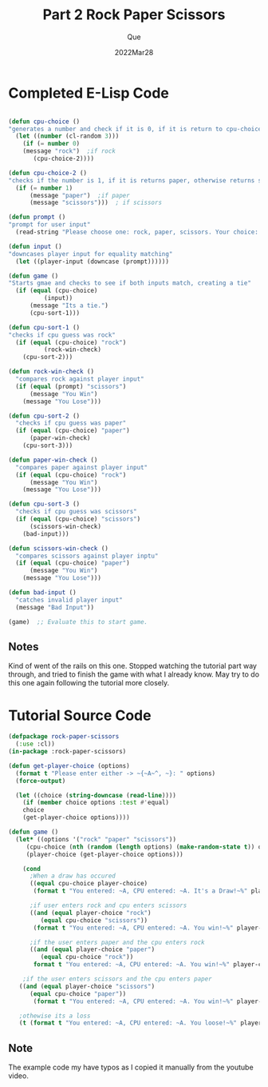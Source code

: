 #+Date: 2022Mar28
#+Author: Que 
#+Title: Part 2 Rock Paper Scissors

* Completed E-Lisp Code
#+begin_src emacs-lisp

(defun cpu-choice ()
"generates a number and check if it is 0, if it is return to cpu-choice-3 as rock"
  (let ((number (cl-random 3)))
    (if (= number 0)
	(message "rock")  ;if rock 
       (cpu-choice-2))))

(defun cpu-choice-2 ()
"checks if the number is 1, if it is returns paper, otherwise returns scissors"
  (if (= number 1)
      (message "paper")  ;if paper 
      (message "scissors")))  ; if scissors

(defun prompt ()
"prompt for user input"
  (read-string "Please choose one: rock, paper, scissors. Your choice: "))

(defun input ()
"downcases player input for equality matching"
  (let ((player-input (downcase (prompt))))))

(defun game ()
"Starts gmae and checks to see if both inputs match, creating a tie"
  (if (equal (cpu-choice)
	      (input))
      (message "Its a tie.")
      (cpu-sort-1)))

(defun cpu-sort-1 ()
"checks if cpu guess was rock"
  (if (equal (cpu-choice) "rock")
	      (rock-win-check)
    (cpu-sort-2)))

(defun rock-win-check ()
  "compares rock against player input"
  (if (equal (prompt) "scissors")
      (message "You Win")
    (message "You Lose")))

(defun cpu-sort-2 ()
  "checks if cpu guess was paper"
  (if (equal (cpu-choice) "paper")
      (paper-win-check)
    (cpu-sort-3)))

(defun paper-win-check ()
  "compares paper against player input"
  (if (equal (cpu-choice) "rock")
      (message "You Win")
    (message "You Lose")))

(defun cpu-sort-3 ()
  "checks if cpu guess was scissors"
  (if (equal (cpu-choice) "scissors")
      (scissors-win-check)
    (bad-input)))

(defun scissors-win-check ()
  "compares scissors against player inptu"
  (if (equal (cpu-choice) "paper")
      (message "You Win")
    (message "You Lose")))

(defun bad-input ()
  "catches invalid player input"
  (message "Bad Input"))

(game)  ;; Evaluate this to start game.  

#+end_src

** Notes
Kind of went of the rails on this one. Stopped watching the tutorial part way through, and tried to finish the game with what I already know. May try to do this one again following the tutorial more closely.

* Tutorial Source Code
#+begin_src lisp
(defpackage rock-paper-scissors
  (:use :cl))
(in-package :rock-paper-scissors)

(defun get-player-choice (options)
  (format t "Please enter either -> ~{~A~^, ~}: " options)
  (force-output)

  (let ((choice (string-downcase (read-line))))
    (if (member choice options :test #'equal)
	choice
	(get-player-choice options))))

(defun game ()
  (let* ((options '("rock" "paper" "scissors"))
	 (cpu-choice (nth (random (length options) (make-random-state t)) options))
	 (player-choice (get-player-choice options)))

    (cond
      ;When a draw has occured
      ((equal cpu-choice player-choice)
       (format t "You entered: ~A, CPU entered: ~A. It's a Draw!~%" player-choice cpu-choice))

      ;if user enters rock and cpu enters scissors
      ((and (equal player-choice "rock")
	     (equal cpu-choice "scissors"))
       (format t "You entered: ~A, CPU entered: ~A. You win!~%" player-choice cpu-choice))

      ;if the user enters paper and the cpu enters rock
      ((and (equal player-choice "paper")
	     (equal cpu-choice "rock"))
       format t "You entered: ~A, CPU entered: ~A. You win!~%" player-choice cpu-choice))

    ;if the user enters scissors and the cpu enters paper
   ((and (equal player-choice "scissors")
	  (equal cpu-choice "paper"))
       (format t "You entered: ~A, CPU entered: ~A. You win!~%" player-choice cpu-choice))

   ;othewise its a loss
   (t (format t "You entered: ~A, CPU entered: ~A. You loose!~%" player-choice cpu-choice))))
#+end_src
   
** Note
The example code my have typos as I copied it manually from the youtube video.
